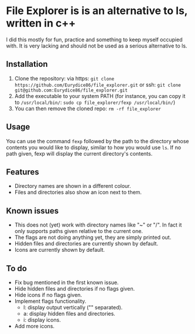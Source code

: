 * File Explorer is is an alternative to ls, written in c++
I did this mostly for fun, practice and something to keep myself occupied with. It is very lacking and should not be used as a serious alternative to ls.

** Installation

1) Clone the repository: via https: =git clone https://github.com/Eurydice86/file_explorer.git= or ssh: =git clone git@github.com:Eurydice86/file_explorer.git=
2) Add the executable to your system PATH (for instance, you can copy it to =/usr/local/bin/=: =sudo cp file_explorer/fexp /usr/local/bin/=)
3) You can then remove the cloned repo: =rm -rf file_explorer=

** Usage
You can use the command =fexp= followed by the path to the directory whose contents you would like to display, similar to how you would use =ls=. If no path given, fexp will display the current directory's contents.

** Features
- Directory names are shown in a different colour.
- Files and directories also show an icon next to them.

** Known issues
+ This does not (yet) work with directory names like "~" or "/". In fact it only supports paths given relative to the current one.
+ The flags are not doing anything yet, they are simply printed out.
+ Hidden files and directories are currently shown by default.
+ Icons are currently shown by default.

** To do
+ Fix bug mentioned in the first known issue.
+ Hide hidden files and directories if no flags given.
+ Hide icons if no flags given.
+ Implement flags functionality.
  + l: display output vertically ("\n" separated).
  + a: display hidden files and directories.
  + i: display icons.
+ Add more icons.

